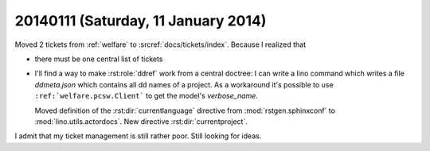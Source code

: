 ====================================
20140111 (Saturday, 11 January 2014)
====================================

Moved 2 tickets from :ref:`welfare` to :srcref:`docs/tickets/index`. 
Because I realized that

- there must be one central list of tickets

- I'll find a way to make :rst:role:`ddref` work from a central
  doctree: I can write a lino command which writes a file
  `ddmeta.json` which contains all dd names of a project.  As a
  workaround it's possible to use ``:ref:`welfare.pcsw.Client``` to
  get the model's `verbose_name`.

  Moved definition of the :rst:dir:`currentlanguage` directive from
  :mod:`rstgen.sphinxconf` to :mod:`lino.utils.actordocs`.
  New directive :rst:dir:`currentproject`.

I admit that my ticket management is still rather poor. 
Still looking for ideas.


